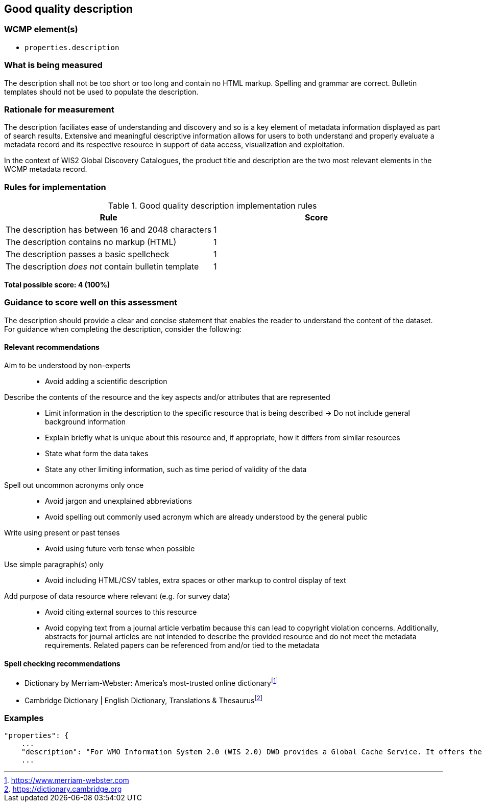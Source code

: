 == Good quality description

=== WCMP element(s)

* `properties.description`

=== What is being measured

The description shall not be too short or too long and contain no HTML markup. Spelling and grammar are correct. Bulletin templates should not be used to populate the description.

=== Rationale for measurement

The description faciliates ease of understanding and discovery and so is a key element of metadata information displayed as part of search results. Extensive and meaningful descriptive information allows for users to both understand and properly evaluate a metadata record and its respective resource in support of data access, visualization and exploitation.

In the context of WIS2 Global Discovery Catalogues, the product title and description are the two most relevant elements in the WCMP metadata record.

=== Rules for implementation

.Good quality description implementation rules
|===
|Rule |Score

|The description has between 16 and 2048 characters
|1

|The description contains no markup (HTML)
|1

|The description passes a basic spellcheck
|1

|The description _does not_ contain bulletin template
|1
|===

*Total possible score: 4 (100%)*

=== Guidance to score well on this assessment

The description should provide a clear and concise statement that enables the reader to understand the content of the dataset. For guidance when completing the description, consider the following:

==== Relevant recommendations

Aim to be understood by non-experts::
* Avoid adding a scientific description
Describe the contents of the resource and the key aspects and/or attributes that are represented::
* Limit information in the description to the specific resource that is being described -> Do not include general background information
* Explain briefly what is unique about this resource and, if appropriate, how it differs from similar resources
* State what form the data takes
* State any other limiting information, such as time period of validity of the data
Spell out uncommon acronyms only once::
* Avoid jargon and unexplained abbreviations
* Avoid spelling out commonly used acronym which are already understood by the general public
Write using present or past tenses::
* Avoid using future verb tense when possible
Use simple paragraph(s) only::
* Avoid including HTML/CSV tables, extra spaces or other markup to control display of text
Add purpose of data resource where relevant (e.g. for survey data)::
* Avoid citing external sources to this resource
* Avoid copying text from a journal article verbatim because this can lead to copyright violation concerns. Additionally, abstracts for journal articles are not intended to describe the provided resource and do not meet the metadata requirements. Related papers can be referenced from and/or tied to the metadata

==== Spell checking recommendations

* Dictionary by Merriam-Webster: America's most-trusted online dictionaryfootnote:[https://www.merriam-webster.com]
* Cambridge Dictionary | English Dictionary, Translations & Thesaurusfootnote:[https://dictionary.cambridge.org]

=== Examples

```json
"properties": {
    ...
    "description": "For WMO Information System 2.0 (WIS 2.0) DWD provides a Global Cache Service. It offers the possibility to download cached core data from a single source. An automatic download is made possible by messages that are distributed worldwide and contain the actual download link. Subscription to receive the messages is possible via Global Brokers. General notes: 1) Maximum message size is limited to 8192 bytes, 2) Connected Global Brokers are Global Broker MF and Global Broker CMA, 3) During the test phase the data is not yet cached for 24 hours",
    ...
```

